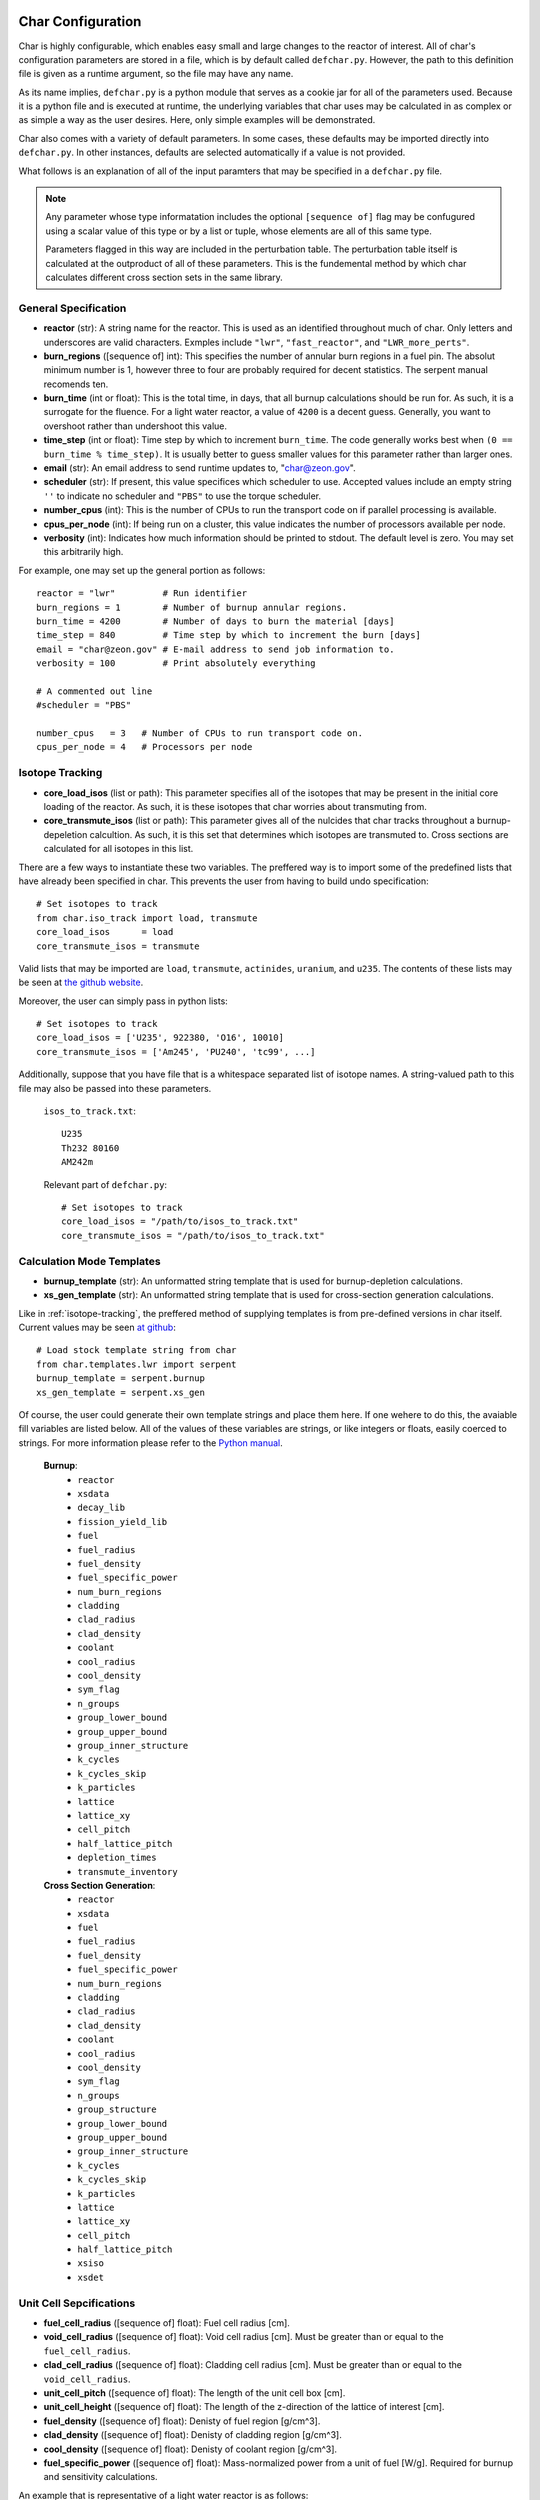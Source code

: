 ==================
Char Configuration
==================
Char is highly configurable, which enables easy small and large changes to the reactor of interest.  
All of char's configuration parameters are stored in a file, which is by default called ``defchar.py``.
However, the path to this definition file is given as a runtime argument, so the file may have any name.

As its name implies, ``defchar.py`` is a python module that serves as a cookie jar for all of the
parameters used.  Because it is a python file and is executed at runtime, the underlying variables 
that char uses may be calculated in as complex or as simple a way as the user desires.  Here, 
only simple examples will be demonstrated.

Char also comes with a variety of default parameters.  In some cases, these defaults may be imported
directly into ``defchar.py``.  In other instances, defaults are selected automatically if a value is 
not provided.

What follows is an explanation of all of the input paramters that may be specified in a ``defchar.py``
file.  

.. note::
    Any parameter whose type informatation includes the optional ``[sequence of]`` flag may be 
    confugured using a scalar value of this type or by a list or tuple, whose elements are all
    of this same type.

    Parameters flagged in this way are included in the perturbation table.  The perturbation table
    itself is calculated at the outproduct of all of these parameters.  This is the fundemental 
    method by which char calculates different cross section sets in the same library.


---------------------
General Specification
---------------------
* **reactor** (str): A string name for the reactor.  This is used as an identified throughout
  much of char.  Only letters and underscores are valid characters.  Exmples include
  ``"lwr"``, ``"fast_reactor"``, and ``"LWR_more_perts"``.
* **burn_regions** ([sequence of] int): This specifies the number of annular burn regions in a fuel pin.
  The absolut minimum number is 1, however three to four are probably required for decent statistics.
  The serpent manual recomends ten. 
* **burn_time** (int or float): This is the total time, in days, that all burnup calculations should 
  be run for. As such, it is a surrogate for the fluence.  For a light water reactor, a value of 
  ``4200`` is a decent guess.  Generally, you want to overshoot rather than undershoot this value.
* **time_step** (int or float): Time step by which to increment ``burn_time``.  The code generally
  works best when ``(0 == burn_time % time_step)``.  It is usually better to guess smaller values
  for this parameter rather than larger ones.
* **email** (str): An email address to send runtime updates to, "char@zeon.gov".
* **scheduler** (str): If present, this value specifices which scheduler to use.  Accepted values include 
  an empty string ``''`` to indicate no scheduler and ``"PBS"`` to use the torque scheduler.
* **number_cpus** (int): This is the number of CPUs to run the transport code on if parallel processing 
  is available.
* **cpus_per_node** (int): If being run on a cluster, this value indicates the number of processors 
  available per node.
* **verbosity** (int): Indicates how much information should be printed to stdout.  The default level 
  is zero. You may set this arbitrarily high.

For example, one may set up the general portion as follows::

    reactor = "lwr"         # Run identifier
    burn_regions = 1        # Number of burnup annular regions.
    burn_time = 4200        # Number of days to burn the material [days]    
    time_step = 840         # Time step by which to increment the burn [days]
    email = "char@zeon.gov" # E-mail address to send job information to.
    verbosity = 100         # Print absolutely everything

    # A commented out line
    #scheduler = "PBS"

    number_cpus   = 3   # Number of CPUs to run transport code on.
    cpus_per_node = 4   # Processors per node


.. _isotope-tracking:

----------------
Isotope Tracking
----------------
* **core_load_isos** (list or path):  This parameter specifies all of the isotopes that may 
  be present in the initial core loading of the reactor.  As such, it is these isotopes that 
  char worries about transmuting from.
* **core_transmute_isos** (list or path):  This parameter gives all of the nulcides that char
  tracks throughout a burnup-depeletion calcultion.  As such, it is this set that determines 
  which isotopes are transmuted to.  Cross sections are calculated for all isotopes in this
  list.

There are a few ways to instantiate these two variables.  
The preffered way is to import some of the predefined lists that have already been specified
in char.  This prevents the user from having to build undo specification::

    # Set isotopes to track
    from char.iso_track import load, transmute
    core_load_isos      = load
    core_transmute_isos = transmute

Valid lists that may be imported are ``load``, ``transmute``, ``actinides``, ``uranium``, and ``u235``.
The contents of these lists may be seen at 
`the github website <https://github.com/scopatz/char/blob/master/char/iso_track.py>`_.

Moreover, the user can simply pass in python lists:: 

    # Set isotopes to track
    core_load_isos = ['U235', 922380, 'O16', 10010]
    core_transmute_isos = ['Am245', 'PU240', 'tc99', ...]

Additionally, suppose that you have file that is a whitespace separated list of isotope names.
A string-valued path to this file may also be passed into these parameters.

    ``isos_to_track.txt``::

        U235 
        Th232 80160
        AM242m

    Relevant part of ``defchar.py``::

        # Set isotopes to track
        core_load_isos = "/path/to/isos_to_track.txt"
        core_transmute_isos = "/path/to/isos_to_track.txt"


.. _calc_mode_templates:

--------------------------
Calculation Mode Templates
--------------------------
* **burnup_template** (str): An unformatted string template that is used for burnup-depletion
  calculations.
* **xs_gen_template** (str): An unformatted string template that is used for cross-section generation
  calculations.

Like in :ref:`isotope-tracking`, the preffered method of supplying templates is from pre-defined
versions in char itself.  Current values may be seen 
`at github <https://github.com/scopatz/char/blob/master/char/templates/lwr/serpent.py>`_::

    # Load stock template string from char
    from char.templates.lwr import serpent
    burnup_template = serpent.burnup
    xs_gen_template = serpent.xs_gen

Of course, the user could generate their own template strings and place them here.
If one wehere to do this, the avaiable fill variables are listed below.  All of the
values of these variables are strings, or like integers or floats, easily coerced 
to strings.  For more information please refer to the
`Python manual <http://docs.python.org/library/string.html#format-specification-mini-language>`_.

    **Burnup**:
        * ``reactor``
        * ``xsdata``
        * ``decay_lib``
        * ``fission_yield_lib``
        * ``fuel``
        * ``fuel_radius``
        * ``fuel_density``
        * ``fuel_specific_power``
        * ``num_burn_regions``
        * ``cladding``
        * ``clad_radius``
        * ``clad_density``
        * ``coolant``
        * ``cool_radius``
        * ``cool_density``
        * ``sym_flag``
        * ``n_groups``
        * ``group_lower_bound``
        * ``group_upper_bound``
        * ``group_inner_structure``
        * ``k_cycles``
        * ``k_cycles_skip``
        * ``k_particles``
        * ``lattice``
        * ``lattice_xy``
        * ``cell_pitch``
        * ``half_lattice_pitch``
        * ``depletion_times``
        * ``transmute_inventory``

    **Cross Section Generation**:
        * ``reactor``
        * ``xsdata``
        * ``fuel``
        * ``fuel_radius``
        * ``fuel_density``
        * ``fuel_specific_power``
        * ``num_burn_regions``
        * ``cladding``
        * ``clad_radius``
        * ``clad_density``
        * ``coolant``
        * ``cool_radius``
        * ``cool_density``
        * ``sym_flag``
        * ``n_groups``
        * ``group_structure``
        * ``group_lower_bound``
        * ``group_upper_bound``
        * ``group_inner_structure``
        * ``k_cycles``
        * ``k_cycles_skip``
        * ``k_particles``
        * ``lattice``
        * ``lattice_xy``
        * ``cell_pitch``
        * ``half_lattice_pitch``
        * ``xsiso``
        * ``xsdet``


------------------------
Unit Cell Sepcifications
------------------------
* **fuel_cell_radius** ([sequence of] float): Fuel cell radius [cm].
* **void_cell_radius** ([sequence of] float): Void cell radius [cm].  Must be greater than or 
  equal to the ``fuel_cell_radius``. 
* **clad_cell_radius** ([sequence of] float): Cladding cell radius [cm].  Must be greater than or 
  equal to the ``void_cell_radius``. 
* **unit_cell_pitch** ([sequence of] float): The length of the unit cell box [cm].
* **unit_cell_height** ([sequence of] float): The length of the z-direction of the lattice of 
  interest [cm].
* **fuel_density** ([sequence of] float): Denisty of fuel region [g/cm^3].  
* **clad_density** ([sequence of] float): Denisty of cladding region [g/cm^3].  
* **cool_density** ([sequence of] float): Denisty of coolant region [g/cm^3].  
* **fuel_specific_power** ([sequence of] float): Mass-normalized power from a unit of fuel [W/g].
  Required for burnup and sensitivity calculations.

An example that is representative of a light water reactor is as follows::

    fuel_cell_radius = 0.410
    void_cell_radius = 0.4185
    clad_cell_radius = 0.475
    unit_cell_pitch  = 0.65635 * 2.0
    unit_cell_height = 10.0

    fuel_density = [10.7, 10.7*0.9, 10.7*1.1]   # Run 3 different fuel densities
    clad_density = 5.87
    cool_density = 0.73

    fuel_specific_power = 40.0 / 1000.0


---------------------
Lattice Specification
---------------------
* **lattice** (str):  This is a string that represents the lattice that is used by serpent.
  While interally char does some analysis of this string (to set the symmetric lattice flag ``sym_flag``), 
  this string is passed directly into serpent.  When using the 
  :ref:`default serpent templates <calc_mode_templates>`, the number ``1`` represents a fuel pin, 
  while the number ``2`` represents a coolant pin.  These are material numbers defined in the templates.
  New rows must be separated by newline characters.
  Optional, if not provided, a 17x17 pressurized water reactor assembly is subsitutied.
* **lattice_xy** (int):  The number of rows and columns in a fuel assembly.  
  For instance, this number would be 17 for a 17x17 assembly or 9 for 9x9 assembly.
  Optional, if not provided, this value is given as 17 to match ``lattice``.

More information on how to set up lattices is available in the serpent manual.
The default values are as follows::

    lattice_xy = 17
    lattice    = ("1 1 1 1 1 1 1 1 1 1 1 1 1 1 1 1 1 \n"
                  "1 1 1 1 1 1 1 1 1 1 1 1 1 1 1 1 1 \n"
                  "1 1 1 1 1 2 1 1 2 1 1 2 1 1 1 1 1 \n"
                  "1 1 1 2 1 1 1 1 1 1 1 1 1 2 1 1 1 \n"
                  "1 1 1 1 1 1 1 1 1 1 1 1 1 1 1 1 1 \n"
                  "1 1 2 1 1 2 1 1 2 1 1 2 1 1 2 1 1 \n"
                  "1 1 1 1 1 1 1 1 1 1 1 1 1 1 1 1 1 \n"
                  "1 1 1 1 1 1 1 1 1 1 1 1 1 1 1 1 1 \n"
                  "1 1 2 1 1 2 1 1 2 1 1 2 1 1 2 1 1 \n"
                  "1 1 1 1 1 1 1 1 1 1 1 1 1 1 1 1 1 \n"
                  "1 1 1 1 1 1 1 1 1 1 1 1 1 1 1 1 1 \n"
                  "1 1 2 1 1 2 1 1 2 1 1 2 1 1 2 1 1 \n"
                  "1 1 1 1 1 1 1 1 1 1 1 1 1 1 1 1 1 \n"
                  "1 1 1 2 1 1 1 1 1 1 1 1 1 2 1 1 1 \n"
                  "1 1 1 1 1 2 1 1 2 1 1 2 1 1 1 1 1 \n"
                  "1 1 1 1 1 1 1 1 1 1 1 1 1 1 1 1 1 \n"
                  "1 1 1 1 1 1 1 1 1 1 1 1 1 1 1 1 1 \n")


-----------------------
Mass Stream Information
-----------------------
* **initial_heavy_metal** (dict): A ditionary that specifies the initial heavy metal 
  concentrations of each isotope in a pure fuel stream.  The keys of this isotope are 
  integers in ``zzaaam``-form.  The values are floats on the range ``[0, 1]``.
  The sum of all values here should equal 1.  Therefore, this represents 1 [kgIHM].
* **fuel_chemical_form** (dict): This is another python dictionary that gives the 
  chemical composition of the fuel region.  Keys are either isotopes in ``zzaaam``-form
  or the string ``"IHM"``, which is a placeholder for the ``initial_heavy_metal`` stream.
  Values are floats that repesent the number of atoms in this chemical form.
* **clad_form** (dict): A python dictionary that represents the cladding material. The keys of 
  this isotope are integers in ``zzaaam``-form.  The values are floats on the range ``[0, 1]``.
  The sum of all values here should equal 1.
  Optional, if not present in ``defchar.py`` a default zircaloy will be substituted.
* **cool_form** (dict): A python dictionary that represents the cladding material. The keys of 
  this isotope are integers in ``zzaaam``-form.  The values are floats on the range ``[0, 1]``.
  The sum of all values here should equal 1.
  Optional, if not present in ``defchar.py`` borated light water will be substituted.

The following values represent a light water reactor::

    # Low enriched uranium
    initial_heavy_metal = {
        922350: 0.04,
        922380: 0.96,
        }

    # Uranium oxide
    fuel_chemical_form = {
        80160: 2.0,
        "IHM": 1.0,
        }

    # Default zircaloy
    clad_form = {
        # Natural Zirconium
        400900: 0.98135 * 0.5145,
        400910: 0.98135 * 0.1122,
        400920: 0.98135 * 0.1715,
        400940: 0.98135 * 0.1738,
        400960: 0.98135 * 0.0280,
        # The plastic is all melted and the natural Chromium too..
        240500: 0.00100 * 0.04345,
        240520: 0.00100 * 0.83789,
        240530: 0.00100 * 0.09501,
        240540: 0.00100 * 0.02365,
        # Natural Iron
        260540: 0.00135 * 0.05845,
        260560: 0.00135 * 0.91754,
        260570: 0.00135 * 0.02119,
        260580: 0.00135 * 0.00282,
        # Natural Nickel
        280580: 0.00055 * 0.68077,
        280600: 0.00055 * 0.26223,
        280610: 0.00055 * 0.01140,
        280620: 0.00055 * 0.03634,
        280640: 0.00055 * 0.00926,
        # Natural Tin
        501120: 0.01450 * 0.0097,
        501140: 0.01450 * 0.0065,
        501150: 0.01450 * 0.0034,
        501160: 0.01450 * 0.1454,
        501170: 0.01450 * 0.0768,
        501180: 0.01450 * 0.2422,
        501190: 0.01450 * 0.0858,
        501200: 0.01450 * 0.3259,
        501220: 0.01450 * 0.0463,
        501240: 0.01450 * 0.0579,
        # We Need Oxygen!
        80160:  0.00125,
        }

    # Default borated light water
    MW = (2 * 1.0) + (1 * 16.0) + (0.199 * 550 * 10.0**-6 * 10.0) + (0.801 * 550 * 10.0**-6 * 11.0)
    cool_form = {
        10010: (2 * 1.0) / MW,
        80160: (1 * 16.0) / MW,
        50100: (0.199 * 550 * 10.0**-6 * 10.0) / MW,
        50110: (0.801 * 550 * 10.0**-6 * 11.0) / MW,
        }


Additionally, if for some reason the user does not wish to supply a mass-weighted fuel stream
and instead spcifies atom fractions, the following parameters may be set away from their default 
``True`` value.  If any of these are ``False``, atom fractions wil be used.  This is not
recomended in general.

* **fuel_form_mass_weighted** (bool): Fuel stream mass-weighted / atom-fraction flag.
* **clad_form_mass_weighted** (bool): Cladding stream mass-weighted / atom-fraction flag.
* **cool_form_mass_weighted** (bool): Coolant stream mass-weighted / atom-fraction flag.


------------------------------
Initial Isotopic Perturbations
------------------------------
There are two main (optional) ways to pertub isotopes.  The first is such that a pertubed isotopic
vector shows up in the outer product perturbation set.

* **initial_{iso}** ([sequence of] float):  The mass fraction value(s) of this isotope that 
  should be replaced in the ``initial_heavy_metal`` stream.  The ``{iso}`` term specifices 
  the name of the isotope to be pertubed in ``LLAAAM``-form.

For example, take the following hypothetical mass stream::

    # Initial heavy metal mass fraction distribution
    initial_heavy_metal = {
        922340: 0.01,
        922350: 0.04,
        922380: 0.95,
        }

    # Pertub some of these nuclides
    initial_U234 = [0.01, 0.015]
    initial_U235 = [0.02, 0.04, 0.06]

The above would produce 6 initial heavy metal streams, one for each (U234, U235) combination, and
generate burnups or cross sections for each of these mass streams.  The remaining isotopes (U238 here)
would have their mass fractions altered to accomdated the perturbed mass stream.


The second way that initial isotopes are perturbed is during the isotopic ssensitivity study (``-m``, 
calculation).  Every nuclide present in the ``initial_heavy_metal`` stream is pertubed by a set 
amounts.  These relative amounts are given via the following parameter.

* **sensitivity_mass_fractions** ([sequence of] float): The relative amount by which to perturb each
  isotope in an isotopic sensitivity study, ``-m``.

An example that will perturb each isotopes initial amount by +/-10% from the initial value for every
other pertubation is as follows::

    sensitivity_mass_fractions = [1.1, 0.9]


--------------------
Crtiticality Control
--------------------
* **k_cycles** (int): The total number of criticality cycles to run.
* **k_cycles_skip** (int): The number of cycles to run but not tally at the begining.
  This number must be strictly less than ``k_cycles``.
* **k_particles** (int): The number of source particles to run per cycle.

These are some decent values for the criticality calculation::

    k_particles   = 1000
    k_cycles      = 130
    k_cycles_skip = 30


-------------------------
Other Physical Parameters
-------------------------
* **group_structure** (sequence of floats): Defines the energy group structure but setting bounds 
  on each group.  Energies are given in [MeV].  For ``G`` energy groups, this list must be of length 
  ``G+1``.  Note that this list is not allowed to change.  
* **temperature** (int or float): This is the value of the temperature [K] of the fuel region.  This 
  parameter determines which cross-section set to use and is therefor not a continuous variable.
  Though char does not check, ``temperature`` should be a positive multiple of 300 K (ie 300, 600, 900, etc).
  If a value other than this is supplied, char will likely run, but use physical models everywhere instead 
  of serpent generated values.

Examples of the above parameters are as follows::

    # A log-spaced 10-group structure
    group_structure = [1.0E-09, 1.0E-08, 1.0E-07, 1.0E-06, 1.0E-05, 0.0001, 0.001, 0.01, 0.1, 1.0, 10.0]

    # Temperature at 600 K
    temperature = 600



---------------------------
Remote Server Specification
---------------------------
* **remote_url** (str): Remote server web- or ip-address. Optional.
* **remote_user** (str): Login name to the remote server. Optional.
* **remote_dir** (str): Directory on remote filesystem to store char files. Optional.
* **remote_gateway** (str): Local hostname of the remote machine that the user logs in to. Optional.
  This is especially useful when running char on a remote cluster where the gateway machine
  might not have the same name locally that it provides to the outside world. Optional.

Here is a Mr. Aznable might set up his remote configuration::

    remote_url  = "mycluster.zeon.gov"
    remote_user = "char"
    remote_dir  = "/home/char/"
    remote_gateway = 'mycluster01'


---------------------------------------
Serpent Data Library Path Specification
---------------------------------------
* **serpent_xsdata** (str):  Path to the serpent cross section library to use.
* **serpent_decay_lib** (str): Path to the serpent decay library to use.  Optional, only 
  required for burnup calculations.
* **serpent_fission_yield_lib** (str): Path to the serpent fission yeild library to use.  Optional, only
  required for burnup calculations.

Mr. Aznable's friend, Casval, might want to use a common set of libraries. These parameters are therefore
set as follows::

    # Use ENDF libraries.
    serpent_xsdata = "/usr/share/serpent/xsdata/endf7.xsdata"

    # The following two are only needed for burnup runs
    serpent_decay_lib = "/usr/share/serpent/xsdata/sss_endfb7.dec"
    serpent_fission_yield_lib = "/usr/share/serpent/xsdata/sss_endfb7.nfy"


========================
Bringing it all together
========================
Using the above specification information, a typicall ``defchar.py`` might look like the 
following.  This configuration can be veiwed a a work in progress, since the user has
chosen to comment some values out, but still wants to keep them around::

    #############################
    ### General specifcations ###
    #############################
    reactor = "lwr"
    burn_regions = 1
    burn_time   = 4200
    #time_step = 840
    email      = "char@zeon.gov"

    #scheduler = "PBS"

    number_cpus   = 3   # Number of CPUs to run transport code on.
    cpus_per_node = 4   # Processors per node

    verbosity = 100

    # Set isotopes to track
    from char.iso_track import load, transmute
    core_load_isos      = load
    core_transmute_isos = transmute


    # Load stock template string from char
    # Having this allows users to specify other templates
    from char.templates.lwr import serpent
    xs_gen_template = serpent.xs_gen
    burnup_template = serpent.burnup


    ################################
    ### Unit Cell Sepcifications ###
    ################################
    fuel_cell_radius = 0.410
    void_cell_radius = 0.4185
    clad_cell_radius = 0.475
    unit_cell_pitch  = 0.65635 * 2.0 
    unit_cell_height = 10.0

    fuel_density = [10.7, 10.7*0.9, 10.7*1.1]   # Denisty of Fuel
    clad_density = 5.87                         # Cladding Density
    cool_density = 0.73                         # Coolant Density

    fuel_specific_power = 40.0 / 1000.0   # Power garnered from fuel [W / g]


    #################################
    ### Mass Stream Specification ###
    #################################
    # LEU
    initial_heavy_metal = {
        922350: 0.04, 
        922380: 0.96, 
        }

    initial_U235 = [0.02, 0.04, 0.06]

    # UOX
    fuel_chemical_form = {
        80160: 2.0, 
        "IHM": 1.0, 
        }	


    fuel_form_mass_weighted = True


    ###############################
    ### Criticality Information ###
    ###############################
    #k_particles  = 500
    #k_particles  = 5000
    k_particles  = 1000
    k_cycles      = 130
    k_cycles_skip = 30


    # A log-spaced 10-group structure
    group_structure = [1.0E-09, 1.0E-08, 1.0E-07, 1.0E-06, 1.0E-05, 0.0001, 0.001, 0.01, 0.1, 1.0, 10.0]

    # Temperature at 600 K
    temperature = 600


    ###################################
    ### Remote Server Specification ###
    ###################################
    remote_url  = "mycluster.zeon.gov"
    remote_user = "char"
    remote_dir  = "/home/char/"
    remote_gateway = 'mycluster01'


    #############################
    ### Serpent Specification ###
    #############################
    serpent_xsdata = "/usr/share/serpent/xsdata/endf7.xsdata"
    #serpent_xsdata = "/usr/share/serpent/xsdata/jeff311.xsdata"

    # The following two are only needed for burnup runs
    serpent_decay_lib = "/usr/share/serpent/xsdata/sss_endfb7.dec"
    serpent_fission_yield_lib = "/usr/share/serpent/xsdata/sss_endfb7.nfy"
    #serpent_decay_lib = "/usr/share/serpent/xsdata/sss_jeff311.dec"
    #serpent_fission_yield_lib = "/usr/share/serpent/xsdata/sss_jeff311.nfy"


